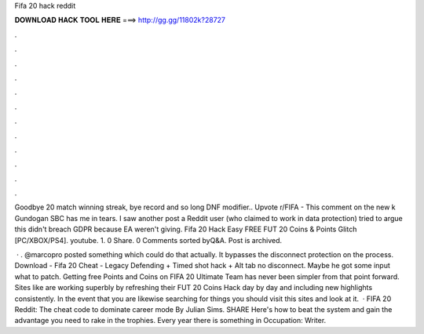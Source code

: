 Fifa 20 hack reddit



𝐃𝐎𝐖𝐍𝐋𝐎𝐀𝐃 𝐇𝐀𝐂𝐊 𝐓𝐎𝐎𝐋 𝐇𝐄𝐑𝐄 ===> http://gg.gg/11802k?28727



.



.



.



.



.



.



.



.



.



.



.



.

Goodbye 20 match winning streak, bye record and so long DNF modifier.. Upvote r/FIFA - This comment on the new k Gundogan SBC has me in tears. I saw another post a Reddit user (who claimed to work in data protection) tried to argue this didn't breach GDPR because EA weren't giving. Fifa 20 Hack Easy FREE FUT 20 Coins & Points Glitch [PC/XBOX/PS4]. youtube. 1. 0 Share. 0 Comments sorted byQ&A. Post is archived.

 · . @marcopro posted something which could do that actually. It bypasses the disconnect protection on the process. Download - Fifa 20 Cheat - Legacy Defending + Timed shot hack + Alt tab no disconnect. Maybe he got some input what to patch. Getting free Points and Coins on FIFA 20 Ultimate Team has never been simpler from that point forward. Sites like  are working superbly by refreshing their FUT 20 Coins Hack day by day and including new highlights consistently. In the event that you are likewise searching for things you should visit this sites and look at it.  · FIFA 20 Reddit: The cheat code to dominate career mode By Julian Sims. SHARE Here's how to beat the system and gain the advantage you need to rake in the trophies. Every year there is something in Occupation: Writer.
